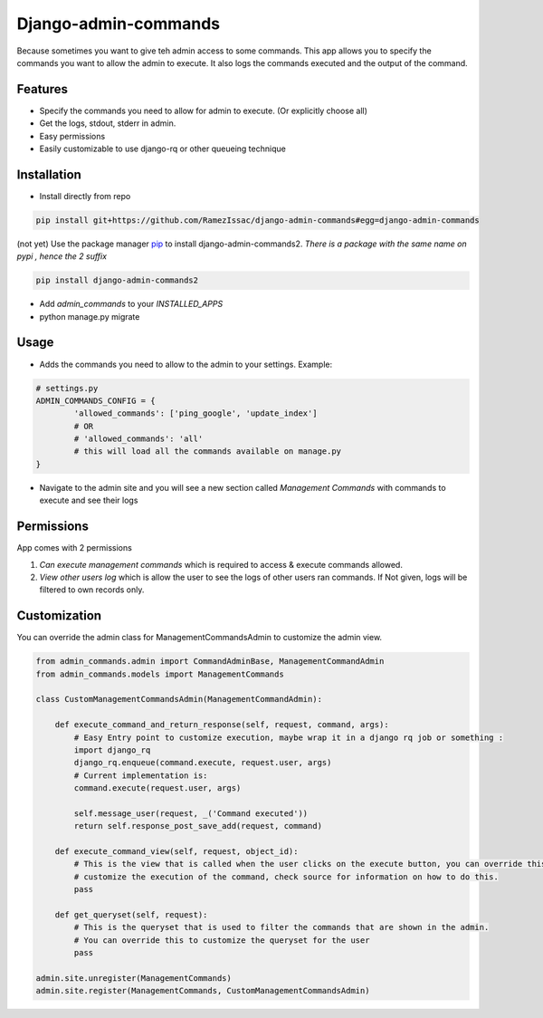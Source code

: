 
Django-admin-commands
=====================

Because sometimes you want to give teh admin access to some commands. This app allows you to specify the commands you want to allow the admin to execute. It also logs the commands executed and the output of the command.

Features
--------

* Specify the commands you need to allow for admin to execute. (Or explicitly choose all)
* Get the logs, stdout, stderr in admin.
* Easy permissions
* Easily customizable to use django-rq or other queueing technique


Installation
------------

* Install directly from repo

.. code-block:: console

        pip install git+https://github.com/RamezIssac/django-admin-commands#egg=django-admin-commands


(not yet) Use the package manager `pip <https://pip.pypa.io/en/stable/>`_ to install django-admin-commands2.
*There is a package with the same name on pypi , hence the 2 suffix*

.. code-block:: console

        pip install django-admin-commands2

* Add `admin_commands` to your `INSTALLED_APPS`

* python manage.py migrate



Usage
-----
* Adds the commands you need to allow to the admin to your settings. Example:

.. code-block:: python

        # settings.py
        ADMIN_COMMANDS_CONFIG = {
                'allowed_commands': ['ping_google', 'update_index']
                # OR
                # 'allowed_commands': 'all'
                # this will load all the commands available on manage.py
        }

* Navigate to the admin site and you will see a new section called `Management Commands` with commands to execute and see their logs

Permissions
-----------
App comes with 2 permissions

1. `Can execute management commands` which is required to access & execute commands allowed.
2. `View other users log` which is allow the user to see the logs of other users ran commands. If Not given, logs will be filtered to own records only.



Customization
-------------
You can override the admin class for ManagementCommandsAdmin to customize the admin view.

.. code-block:: python

        from admin_commands.admin import CommandAdminBase, ManagementCommandAdmin
        from admin_commands.models import ManagementCommands

        class CustomManagementCommandsAdmin(ManagementCommandAdmin):

            def execute_command_and_return_response(self, request, command, args):
                # Easy Entry point to customize execution, maybe wrap it in a django rq job or something :
                import django_rq
                django_rq.enqueue(command.execute, request.user, args)
                # Current implementation is:
                command.execute(request.user, args)

                self.message_user(request, _('Command executed'))
                return self.response_post_save_add(request, command)

            def execute_command_view(self, request, object_id):
                # This is the view that is called when the user clicks on the execute button, you can override this to
                # customize the execution of the command, check source for information on how to do this.
                pass

            def get_queryset(self, request):
                # This is the queryset that is used to filter the commands that are shown in the admin.
                # You can override this to customize the queryset for the user
                pass

        admin.site.unregister(ManagementCommands)
        admin.site.register(ManagementCommands, CustomManagementCommandsAdmin)

